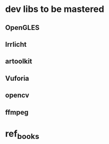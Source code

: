 * dev libs to be mastered

** OpenGLES

** Irrlicht

** artoolkit

** Vuforia

** opencv

** ffmpeg

* ref_books
